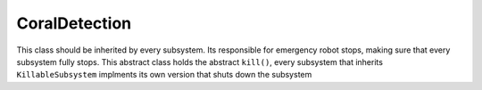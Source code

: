 CoralDetection
=================
This class should be inherited by every subsystem. Its responsible for emergency robot stops, making sure that every subsystem fully stops.
This abstract class holds the abstract ``kill()``, every subsystem that inherits ``KillableSubsystem`` implments its own version that shuts down the subsystem